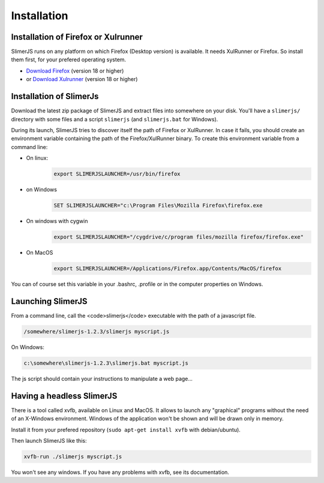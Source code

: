 .. index:: Installation


============
Installation
============



Installation of Firefox or Xulrunner
------------------------------------

.. index:: Firefox, XulRunner

SlimerJS runs on any platform on which Firefox (Desktop version) is available.
It needs XulRunner or Firefox. So install them first, for your prefered operating system.

- `Download Firefox <http://getfirefox.com>`_ (version 18 or higher)
- or `Download Xulrunner <http://ftp.mozilla.org/pub/mozilla.org/xulrunner/releases/19.0.2/runtimes/>`_ (version 18 or higher)

Installation of SlimerJs
------------------------

Download the latest zip package of SlimerJS and extract files
into somewhere on your disk. You'll have a ``slimerjs/`` directory with some files and
a script ``slimerjs`` (and ``slimerjs.bat`` for Windows).

During its launch, SlimerJS tries to discover itself the path of Firefox or
XulRunner. In case it fails, you should create an environment variable
containing the path of the Firefox/XulRunner binary. To create this environment
variable from a command line:

- On linux:
   .. code-block:: bash

      export SLIMERJSLAUNCHER=/usr/bin/firefox
- on Windows
   .. code-block:: text

      SET SLIMERJSLAUNCHER="c:\Program Files\Mozilla Firefox\firefox.exe
- On windows with cygwin
   .. code-block:: bash

      export SLIMERJSLAUNCHER="/cygdrive/c/program files/mozilla firefox/firefox.exe"
- On MacOS
   .. code-block:: bash

      export SLIMERJSLAUNCHER=/Applications/Firefox.app/Contents/MacOS/firefox


You can of course set this variable in your .bashrc, .profile or in the computer
properties on Windows.

Launching SlimerJS
------------------

From a command line, call the <code>slimerjs</code> executable with the path
of a javascript file.

.. code-block:: bash

    /somewhere/slimerjs-1.2.3/slimerjs myscript.js

On Windows:

.. code-block:: text

    c:\somewhere\slimerjs-1.2.3\slimerjs.bat myscript.js

The js script should contain your instructions to manipulate a web page...


Having a headless SlimerJS
--------------------------

There is a tool called xvfb, available on Linux and MacOS. It allows to launch
any "graphical" programs without the need of an X-Windows environment. Windows of
the application won't be shown and will be drawn only in memory.

Install it from your prefered repository (``sudo apt-get install xvfb`` with debian/ubuntu).

Then launch SlimerJS like this:

.. code-block:: bash

    xvfb-run ./slimerjs myscript.js

You won't see any windows. If you have any problems with xvfb, see its
documentation.
